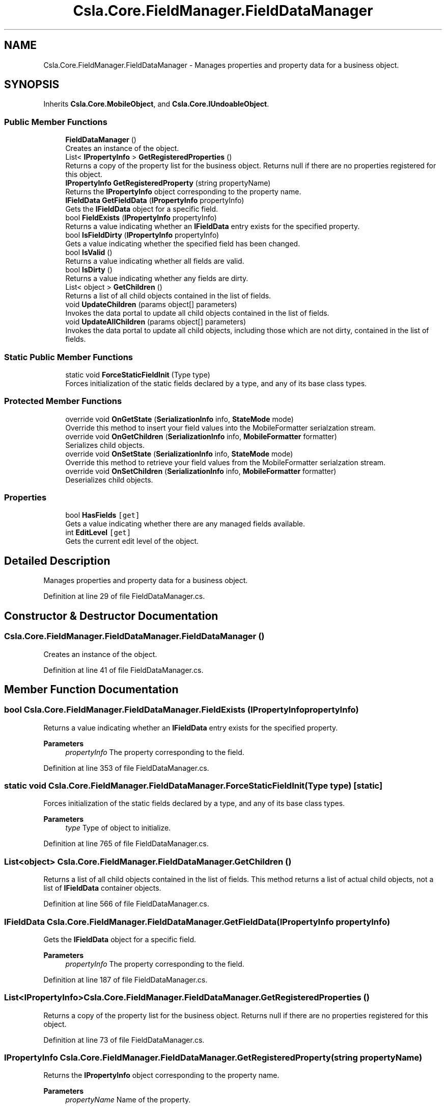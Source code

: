 .TH "Csla.Core.FieldManager.FieldDataManager" 3 "Thu Jul 22 2021" "Version 5.4.2" "CSLA.NET" \" -*- nroff -*-
.ad l
.nh
.SH NAME
Csla.Core.FieldManager.FieldDataManager \- Manages properties and property data for a business object\&.  

.SH SYNOPSIS
.br
.PP
.PP
Inherits \fBCsla\&.Core\&.MobileObject\fP, and \fBCsla\&.Core\&.IUndoableObject\fP\&.
.SS "Public Member Functions"

.in +1c
.ti -1c
.RI "\fBFieldDataManager\fP ()"
.br
.RI "Creates an instance of the object\&. "
.ti -1c
.RI "List< \fBIPropertyInfo\fP > \fBGetRegisteredProperties\fP ()"
.br
.RI "Returns a copy of the property list for the business object\&. Returns null if there are no properties registered for this object\&. "
.ti -1c
.RI "\fBIPropertyInfo\fP \fBGetRegisteredProperty\fP (string propertyName)"
.br
.RI "Returns the \fBIPropertyInfo\fP object corresponding to the property name\&. "
.ti -1c
.RI "\fBIFieldData\fP \fBGetFieldData\fP (\fBIPropertyInfo\fP propertyInfo)"
.br
.RI "Gets the \fBIFieldData\fP object for a specific field\&. "
.ti -1c
.RI "bool \fBFieldExists\fP (\fBIPropertyInfo\fP propertyInfo)"
.br
.RI "Returns a value indicating whether an \fBIFieldData\fP entry exists for the specified property\&. "
.ti -1c
.RI "bool \fBIsFieldDirty\fP (\fBIPropertyInfo\fP propertyInfo)"
.br
.RI "Gets a value indicating whether the specified field has been changed\&. "
.ti -1c
.RI "bool \fBIsValid\fP ()"
.br
.RI "Returns a value indicating whether all fields are valid\&. "
.ti -1c
.RI "bool \fBIsDirty\fP ()"
.br
.RI "Returns a value indicating whether any fields are dirty\&. "
.ti -1c
.RI "List< object > \fBGetChildren\fP ()"
.br
.RI "Returns a list of all child objects contained in the list of fields\&. "
.ti -1c
.RI "void \fBUpdateChildren\fP (params object[] parameters)"
.br
.RI "Invokes the data portal to update all child objects contained in the list of fields\&. "
.ti -1c
.RI "void \fBUpdateAllChildren\fP (params object[] parameters)"
.br
.RI "Invokes the data portal to update all child objects, including those which are not dirty, contained in the list of fields\&. "
.in -1c
.SS "Static Public Member Functions"

.in +1c
.ti -1c
.RI "static void \fBForceStaticFieldInit\fP (Type type)"
.br
.RI "Forces initialization of the static fields declared by a type, and any of its base class types\&. "
.in -1c
.SS "Protected Member Functions"

.in +1c
.ti -1c
.RI "override void \fBOnGetState\fP (\fBSerializationInfo\fP info, \fBStateMode\fP mode)"
.br
.RI "Override this method to insert your field values into the MobileFormatter serialzation stream\&. "
.ti -1c
.RI "override void \fBOnGetChildren\fP (\fBSerializationInfo\fP info, \fBMobileFormatter\fP formatter)"
.br
.RI "Serializes child objects\&. "
.ti -1c
.RI "override void \fBOnSetState\fP (\fBSerializationInfo\fP info, \fBStateMode\fP mode)"
.br
.RI "Override this method to retrieve your field values from the MobileFormatter serialzation stream\&. "
.ti -1c
.RI "override void \fBOnSetChildren\fP (\fBSerializationInfo\fP info, \fBMobileFormatter\fP formatter)"
.br
.RI "Deserializes child objects\&. "
.in -1c
.SS "Properties"

.in +1c
.ti -1c
.RI "bool \fBHasFields\fP\fC [get]\fP"
.br
.RI "Gets a value indicating whether there are any managed fields available\&. "
.ti -1c
.RI "int \fBEditLevel\fP\fC [get]\fP"
.br
.RI "Gets the current edit level of the object\&. "
.in -1c
.SH "Detailed Description"
.PP 
Manages properties and property data for a business object\&. 


.PP
Definition at line 29 of file FieldDataManager\&.cs\&.
.SH "Constructor & Destructor Documentation"
.PP 
.SS "Csla\&.Core\&.FieldManager\&.FieldDataManager\&.FieldDataManager ()"

.PP
Creates an instance of the object\&. 
.PP
Definition at line 41 of file FieldDataManager\&.cs\&.
.SH "Member Function Documentation"
.PP 
.SS "bool Csla\&.Core\&.FieldManager\&.FieldDataManager\&.FieldExists (\fBIPropertyInfo\fP propertyInfo)"

.PP
Returns a value indicating whether an \fBIFieldData\fP entry exists for the specified property\&. 
.PP
\fBParameters\fP
.RS 4
\fIpropertyInfo\fP The property corresponding to the field\&. 
.RE
.PP

.PP
Definition at line 353 of file FieldDataManager\&.cs\&.
.SS "static void Csla\&.Core\&.FieldManager\&.FieldDataManager\&.ForceStaticFieldInit (Type type)\fC [static]\fP"

.PP
Forces initialization of the static fields declared by a type, and any of its base class types\&. 
.PP
\fBParameters\fP
.RS 4
\fItype\fP Type of object to initialize\&.
.RE
.PP

.PP
Definition at line 765 of file FieldDataManager\&.cs\&.
.SS "List<object> Csla\&.Core\&.FieldManager\&.FieldDataManager\&.GetChildren ()"

.PP
Returns a list of all child objects contained in the list of fields\&. This method returns a list of actual child objects, not a list of \fBIFieldData\fP container objects\&. 
.PP
Definition at line 566 of file FieldDataManager\&.cs\&.
.SS "\fBIFieldData\fP Csla\&.Core\&.FieldManager\&.FieldDataManager\&.GetFieldData (\fBIPropertyInfo\fP propertyInfo)"

.PP
Gets the \fBIFieldData\fP object for a specific field\&. 
.PP
\fBParameters\fP
.RS 4
\fIpropertyInfo\fP The property corresponding to the field\&. 
.RE
.PP

.PP
Definition at line 187 of file FieldDataManager\&.cs\&.
.SS "List<\fBIPropertyInfo\fP> Csla\&.Core\&.FieldManager\&.FieldDataManager\&.GetRegisteredProperties ()"

.PP
Returns a copy of the property list for the business object\&. Returns null if there are no properties registered for this object\&. 
.PP
Definition at line 73 of file FieldDataManager\&.cs\&.
.SS "\fBIPropertyInfo\fP Csla\&.Core\&.FieldManager\&.FieldDataManager\&.GetRegisteredProperty (string propertyName)"

.PP
Returns the \fBIPropertyInfo\fP object corresponding to the property name\&. 
.PP
\fBParameters\fP
.RS 4
\fIpropertyName\fP Name of the property\&.
.RE
.PP
\fBReturns\fP
.RS 4
.RE
.PP
\fBExceptions\fP
.RS 4
\fIArgumentOutOfRangeException\fP Thrown if the property name doesn't correspond to a registered property\&.
.RE
.PP

.PP
Definition at line 86 of file FieldDataManager\&.cs\&.
.SS "bool Csla\&.Core\&.FieldManager\&.FieldDataManager\&.IsDirty ()"

.PP
Returns a value indicating whether any fields are dirty\&. 
.PP
Definition at line 412 of file FieldDataManager\&.cs\&.
.SS "bool Csla\&.Core\&.FieldManager\&.FieldDataManager\&.IsFieldDirty (\fBIPropertyInfo\fP propertyInfo)"

.PP
Gets a value indicating whether the specified field has been changed\&. 
.PP
\fBParameters\fP
.RS 4
\fIpropertyInfo\fP The property corresponding to the field\&. 
.RE
.PP
\fBReturns\fP
.RS 4
True if the field has been changed\&.
.RE
.PP

.PP
Definition at line 373 of file FieldDataManager\&.cs\&.
.SS "bool Csla\&.Core\&.FieldManager\&.FieldDataManager\&.IsValid ()"

.PP
Returns a value indicating whether all fields are valid\&. 
.PP
Definition at line 400 of file FieldDataManager\&.cs\&.
.SS "override void Csla\&.Core\&.FieldManager\&.FieldDataManager\&.OnGetChildren (\fBSerializationInfo\fP info, \fBMobileFormatter\fP formatter)\fC [protected]\fP, \fC [virtual]\fP"

.PP
Serializes child objects\&. 
.PP
\fBParameters\fP
.RS 4
\fIinfo\fP \fBSerialization\fP state
.br
\fIformatter\fP Serializer instance
.RE
.PP

.PP
Reimplemented from \fBCsla\&.Core\&.MobileObject\fP\&.
.PP
Definition at line 655 of file FieldDataManager\&.cs\&.
.SS "override void Csla\&.Core\&.FieldManager\&.FieldDataManager\&.OnGetState (\fBSerializationInfo\fP info, \fBStateMode\fP mode)\fC [protected]\fP, \fC [virtual]\fP"

.PP
Override this method to insert your field values into the MobileFormatter serialzation stream\&. 
.PP
\fBParameters\fP
.RS 4
\fIinfo\fP Object containing the data to serialize\&. 
.br
\fImode\fP The StateMode indicating why this method was invoked\&. 
.RE
.PP

.PP
Reimplemented from \fBCsla\&.Core\&.MobileObject\fP\&.
.PP
Definition at line 628 of file FieldDataManager\&.cs\&.
.SS "override void Csla\&.Core\&.FieldManager\&.FieldDataManager\&.OnSetChildren (\fBSerializationInfo\fP info, \fBMobileFormatter\fP formatter)\fC [protected]\fP, \fC [virtual]\fP"

.PP
Deserializes child objects\&. 
.PP
\fBParameters\fP
.RS 4
\fIinfo\fP \fBSerialization\fP state
.br
\fIformatter\fP Serializer instance
.RE
.PP

.PP
Reimplemented from \fBCsla\&.Core\&.MobileObject\fP\&.
.PP
Definition at line 741 of file FieldDataManager\&.cs\&.
.SS "override void Csla\&.Core\&.FieldManager\&.FieldDataManager\&.OnSetState (\fBSerializationInfo\fP info, \fBStateMode\fP mode)\fC [protected]\fP, \fC [virtual]\fP"

.PP
Override this method to retrieve your field values from the MobileFormatter serialzation stream\&. 
.PP
\fBParameters\fP
.RS 4
\fIinfo\fP Object containing the data to serialize\&. 
.br
\fImode\fP The StateMode indicating why this method was invoked\&. 
.RE
.PP

.PP
Reimplemented from \fBCsla\&.Core\&.MobileObject\fP\&.
.PP
Definition at line 681 of file FieldDataManager\&.cs\&.
.SS "void Csla\&.Core\&.FieldManager\&.FieldDataManager\&.UpdateAllChildren (params object[] parameters)"

.PP
Invokes the data portal to update all child objects, including those which are not dirty, contained in the list of fields\&. 
.PP
\fBParameters\fP
.RS 4
\fIparameters\fP Paramters for method
.RE
.PP

.PP
Definition at line 600 of file FieldDataManager\&.cs\&.
.SS "void Csla\&.Core\&.FieldManager\&.FieldDataManager\&.UpdateChildren (params object[] parameters)"

.PP
Invokes the data portal to update all child objects contained in the list of fields\&. 
.PP
\fBParameters\fP
.RS 4
\fIparameters\fP Paramters for method
.RE
.PP

.PP
Definition at line 581 of file FieldDataManager\&.cs\&.
.SH "Property Documentation"
.PP 
.SS "int Csla\&.Core\&.FieldManager\&.FieldDataManager\&.EditLevel\fC [get]\fP"

.PP
Gets the current edit level of the object\&. 
.PP
Definition at line 448 of file FieldDataManager\&.cs\&.
.SS "bool Csla\&.Core\&.FieldManager\&.FieldDataManager\&.HasFields\fC [get]\fP"

.PP
Gets a value indicating whether there are any managed fields available\&. 
.PP
Definition at line 98 of file FieldDataManager\&.cs\&.

.SH "Author"
.PP 
Generated automatically by Doxygen for CSLA\&.NET from the source code\&.
